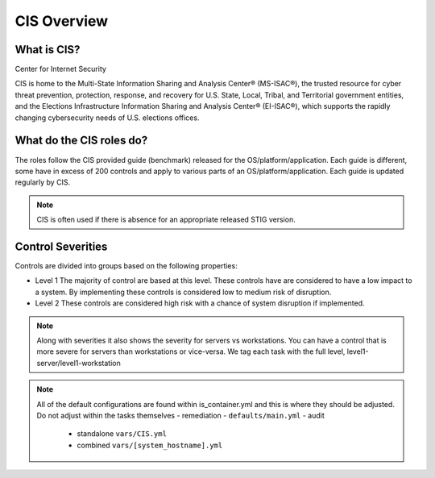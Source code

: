 
CIS Overview
------------

What is CIS?
~~~~~~~~~~~~

Center for Internet Security

CIS is home to the Multi-State Information Sharing and Analysis Center® (MS-ISAC®), 
the trusted resource for cyber threat prevention, protection, response, and recovery 
for U.S. State, Local, Tribal, and Territorial government entities,
and the Elections Infrastructure Information Sharing and Analysis Center® (EI-ISAC®), which supports the rapidly changing cybersecurity needs of U.S. elections offices.


What do the CIS roles do?
~~~~~~~~~~~~~~~~~~~~~~~


The roles follow the CIS provided guide (benchmark) released for the OS/platform/application.
Each guide is different, some have in excess of 200 controls and apply to various parts of an OS/platform/application. Each guide is
updated regularly by CIS.

.. note::
   CIS is often used if there is absence for an appropriate released STIG version.

Control Severities
~~~~~~~~~~~~~~~~~~

Controls are divided into groups based on the following properties:

- Level 1
  The majority of control are based at this level.
  These controls have are considered to have a low impact to a system.
  By implementing these controls is considered low to medium risk of disruption.

- Level 2
  These controls are considered high risk with a chance of system disruption if implemented.

.. note::
    Along with severities it also shows the severity for servers vs workstations. You can have a control that is more
    severe for servers than workstations or vice-versa. We tag each task with the full level, level1-server/level1-workstation

.. note::

   All of the default configurations are found within is_container.yml and this is where they should be adjusted. Do not adjust within the tasks themselves
   - remediation - ``defaults/main.yml``
   - audit
     - standalone ``vars/CIS.yml``
     - combined ``vars/[system_hostname].yml``